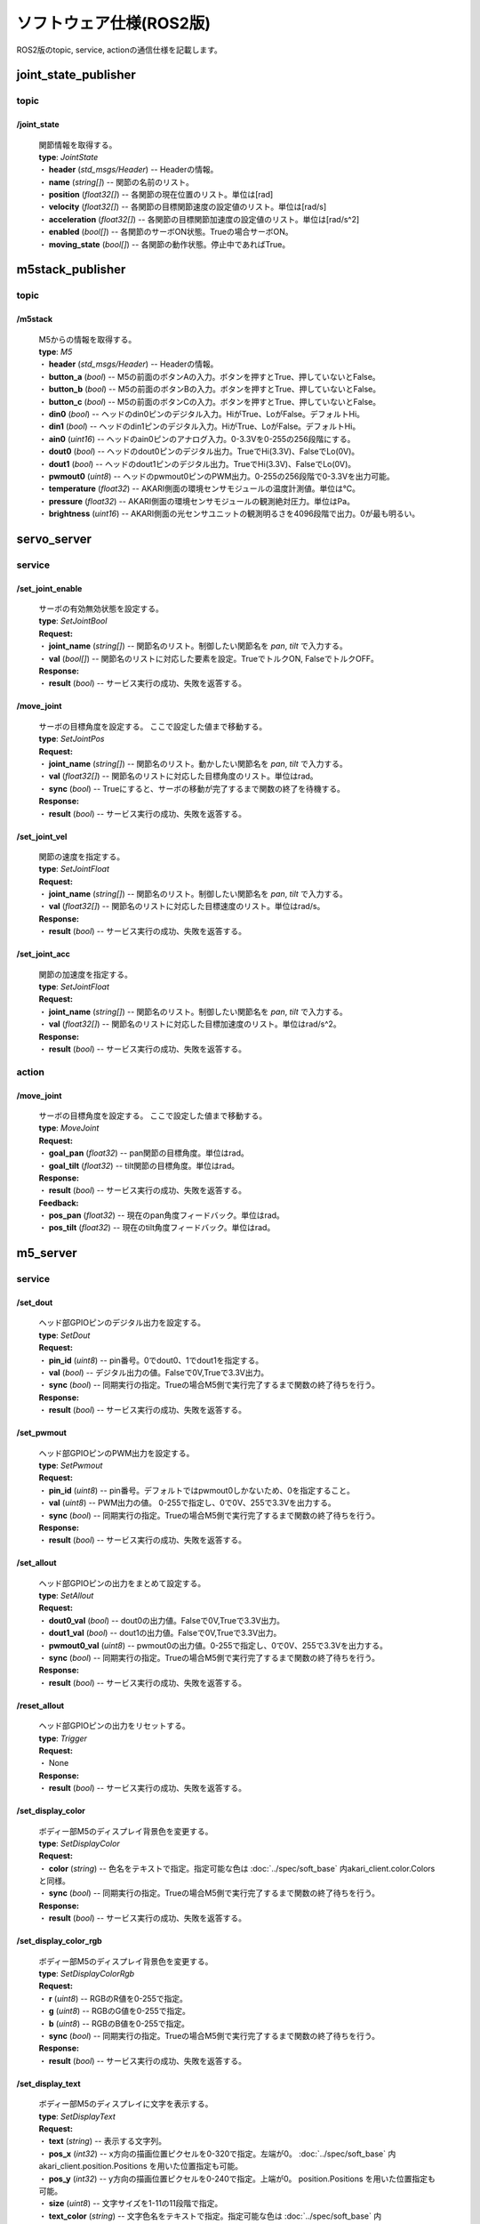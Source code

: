 ***********************************************************
ソフトウェア仕様(ROS2版)
***********************************************************

| ROS2版のtopic, service, actionの通信仕様を記載します。


===========================================================
joint_state_publisher
===========================================================

topic
-----------------------------------------------------------

**/joint_state**
^^^^^^^^^^^^^^^^^^^^^^^^^^^^^^^^^^^^^^^^^^^^^^^^^^^^^^^^^^^

  | 関節情報を取得する。

  | **type**: `JointState`
  | ・ **header** (`std_msgs/Header`) -- Headerの情報。
  | ・ **name** (`string[]`)  -- 関節の名前のリスト。
  | ・ **position** (`float32[]`) -- 各関節の現在位置のリスト。単位は[rad]
  | ・ **velocity** (`float32[]`) -- 各関節の目標関節速度の設定値のリスト。単位は[rad/s]
  | ・ **acceleration** (`float32[]`) -- 各関節の目標関節加速度の設定値のリスト。単位は[rad/s^2]
  | ・ **enabled** (`bool[]`) -- 各関節のサーボON状態。Trueの場合サーボON。
  | ・ **moving_state** (`bool[]`) -- 各関節の動作状態。停止中であればTrue。


===========================================================
m5stack_publisher
===========================================================

topic
-----------------------------------------------------------

**/m5stack**
^^^^^^^^^^^^^^^^^^^^^^^^^^^^^^^^^^^^^^^^^^^^^^^^^^^^^^^^^^^

  | M5からの情報を取得する。

  | **type**: `M5`
  | ・ **header** (`std_msgs/Header`) -- Headerの情報。
  | ・ **button_a** (`bool`) -- M5の前面のボタンAの入力。ボタンを押すとTrue、押していないとFalse。
  | ・ **button_b** (`bool`) -- M5の前面のボタンBの入力。ボタンを押すとTrue、押していないとFalse。
  | ・ **button_c** (`bool`) -- M5の前面のボタンCの入力。ボタンを押すとTrue、押していないとFalse。
  | ・ **din0** (`bool`) -- ヘッドのdin0ピンのデジタル入力。HiがTrue、LoがFalse。デフォルトHi。
  | ・ **din1** (`bool`) -- ヘッドのdin1ピンのデジタル入力。HiがTrue、LoがFalse。デフォルトHi。
  | ・ **ain0** (`uint16`) -- ヘッドのain0ピンのアナログ入力。0-3.3Vを0-255の256段階にする。
  | ・ **dout0** (`bool`) -- ヘッドのdout0ピンのデジタル出力。TrueでHi(3.3V)、FalseでLo(0V)。
  | ・ **dout1** (`bool`) -- ヘッドのdout1ピンのデジタル出力。TrueでHi(3.3V)、FalseでLo(0V)。
  | ・ **pwmout0** (`uint8`) -- ヘッドのpwmout0ピンのPWM出力。0-255の256段階で0-3.3Vを出力可能。
  | ・ **temperature** (`float32`) -- AKARI側面の環境センサモジュールの温度計測値。単位は℃。
  | ・ **pressure** (`float32`) -- AKARI側面の環境センサモジュールの観測絶対圧力。単位はPa。
  | ・ **brightness** (`uint16`) -- AKARI側面の光センサユニットの観測明るさを4096段階で出力。0が最も明るい。


===========================================================
servo_server
===========================================================

service
-----------------------------------------------------------

**/set_joint_enable**
^^^^^^^^^^^^^^^^^^^^^^^^^^^^^^^^^^^^^^^^^^^^^^^^^^^^^^^^^^^

  | サーボの有効無効状態を設定する。

  | **type**: `SetJointBool`
  | **Request:**
  | ・ **joint_name** (`string[]`) -- 関節名のリスト。制御したい関節名を `pan`, `tilt` で入力する。
  | ・ **val** (`bool[]`) -- 関節名のリストに対応した要素を設定。TrueでトルクON, FalseでトルクOFF。
  | **Response:**
  | ・ **result** (`bool`) -- サービス実行の成功、失敗を返答する。

**/move_joint**
^^^^^^^^^^^^^^^^^^^^^^^^^^^^^^^^^^^^^^^^^^^^^^^^^^^^^^^^^^^

  | サーボの目標角度を設定する。 ここで設定した値まで移動する。

  | **type**: `SetJointPos`
  | **Request:**
  | ・ **joint_name** (`string[]`) -- 関節名のリスト。動かしたい関節名を `pan`, `tilt` で入力する。
  | ・ **val** (`float32[]`) --  関節名のリストに対応した目標角度のリスト。単位はrad。
  | ・ **sync** (`bool`) -- Trueにすると、サーボの移動が完了するまで関数の終了を待機する。
  | **Response:**
  | ・ **result** (`bool`) -- サービス実行の成功、失敗を返答する。

**/set_joint_vel**
^^^^^^^^^^^^^^^^^^^^^^^^^^^^^^^^^^^^^^^^^^^^^^^^^^^^^^^^^^^

  | 関節の速度を指定する。

  | **type**: `SetJointFloat`
  | **Request:**
  | ・ **joint_name** (`string[]`) -- 関節名のリスト。制御したい関節名を `pan`, `tilt` で入力する。
  | ・ **val** (`float32[]`) -- 関節名のリストに対応した目標速度のリスト。単位はrad/s。
  | **Response:**
  | ・ **result** (`bool`) -- サービス実行の成功、失敗を返答する。

**/set_joint_acc**
^^^^^^^^^^^^^^^^^^^^^^^^^^^^^^^^^^^^^^^^^^^^^^^^^^^^^^^^^^^

  | 関節の加速度を指定する。

  | **type**: `SetJointFloat`
  | **Request:**
  | ・ **joint_name** (`string[]`) -- 関節名のリスト。制御したい関節名を `pan`, `tilt` で入力する。
  | ・ **val** (`float32[]`) -- 関節名のリストに対応した目標加速度のリスト。単位はrad/s^2。
  | **Response:**
  | ・ **result** (`bool`) -- サービス実行の成功、失敗を返答する。

action
-----------------------------------------------------------

**/move_joint**
^^^^^^^^^^^^^^^^^^^^^^^^^^^^^^^^^^^^^^^^^^^^^^^^^^^^^^^^^^^

  | サーボの目標角度を設定する。 ここで設定した値まで移動する。

  | **type**: `MoveJoint`
  | **Request:**
  | ・ **goal_pan** (`float32`) --  pan関節の目標角度。単位はrad。
  | ・ **goal_tilt** (`float32`) --  tilt関節の目標角度。単位はrad。
  | **Response:**
  | ・ **result** (`bool`) -- サービス実行の成功、失敗を返答する。
  | **Feedback:**
  | ・ **pos_pan** (`float32`) -- 現在のpan角度フィードバック。単位はrad。
  | ・ **pos_tilt** (`float32`) -- 現在のtilt角度フィードバック。単位はrad。

===========================================================
m5_server
===========================================================

service
-----------------------------------------------------------

**/set_dout**
^^^^^^^^^^^^^^^^^^^^^^^^^^^^^^^^^^^^^^^^^^^^^^^^^^^^^^^^^^^

  | ヘッド部GPIOピンのデジタル出力を設定する。

  | **type**: `SetDout`
  | **Request:**
  | ・ **pin_id** (`uint8`) -- pin番号。0でdout0、1でdout1を指定する。
  | ・ **val** (`bool`) -- デジタル出力の値。Falseで0V,Trueで3.3V出力。
  | ・ **sync** (`bool`) -- 同期実行の指定。Trueの場合M5側で実行完了するまで関数の終了待ちを行う。
  | **Response:**
  | ・ **result** (`bool`) -- サービス実行の成功、失敗を返答する。

**/set_pwmout**
^^^^^^^^^^^^^^^^^^^^^^^^^^^^^^^^^^^^^^^^^^^^^^^^^^^^^^^^^^^

  | ヘッド部GPIOピンのPWM出力を設定する。

  | **type**: `SetPwmout`
  | **Request:**
  | ・ **pin_id** (`uint8`) -- pin番号。デフォルトではpwmout0しかないため、0を指定すること。
  | ・ **val** (`uint8`) --  PWM出力の値。 0-255で指定し、0で0V、255で3.3Vを出力する。
  | ・ **sync** (`bool`) -- 同期実行の指定。Trueの場合M5側で実行完了するまで関数の終了待ちを行う。
  | **Response:**
  | ・ **result** (`bool`) -- サービス実行の成功、失敗を返答する。

**/set_allout**
^^^^^^^^^^^^^^^^^^^^^^^^^^^^^^^^^^^^^^^^^^^^^^^^^^^^^^^^^^^

  | ヘッド部GPIOピンの出力をまとめて設定する。

  | **type**: `SetAllout`
  | **Request:**
  | ・ **dout0_val** (`bool`) -- dout0の出力値。Falseで0V,Trueで3.3V出力。
  | ・ **dout1_val** (`bool`) -- dout1の出力値。Falseで0V,Trueで3.3V出力。
  | ・ **pwmout0_val** (`uint8`) --  pwmout0の出力値。0-255で指定し、0で0V、255で3.3Vを出力する。
  | ・ **sync** (`bool`) -- 同期実行の指定。Trueの場合M5側で実行完了するまで関数の終了待ちを行う。
  | **Response:**
  | ・ **result** (`bool`) -- サービス実行の成功、失敗を返答する。

**/reset_allout**
^^^^^^^^^^^^^^^^^^^^^^^^^^^^^^^^^^^^^^^^^^^^^^^^^^^^^^^^^^^

  | ヘッド部GPIOピンの出力をリセットする。

  | **type**: `Trigger`
  | **Request:**
  | ・ None
  | **Response:**
  | ・ **result** (`bool`) -- サービス実行の成功、失敗を返答する。

**/set_display_color**
^^^^^^^^^^^^^^^^^^^^^^^^^^^^^^^^^^^^^^^^^^^^^^^^^^^^^^^^^^^

  | ボディー部M5のディスプレイ背景色を変更する。

  | **type**: `SetDisplayColor`
  | **Request:**
  | ・ **color** (`string`) -- 色名をテキストで指定。指定可能な色は :doc:`../spec/soft_base` 内akari_client.color.Colorsと同様。
  | ・ **sync** (`bool`) -- 同期実行の指定。Trueの場合M5側で実行完了するまで関数の終了待ちを行う。
  | **Response:**
  | ・ **result** (`bool`) -- サービス実行の成功、失敗を返答する。

**/set_display_color_rgb**
^^^^^^^^^^^^^^^^^^^^^^^^^^^^^^^^^^^^^^^^^^^^^^^^^^^^^^^^^^^

  | ボディー部M5のディスプレイ背景色を変更する。

  | **type**: `SetDisplayColorRgb`
  | **Request:**
  | ・ **r** (`uint8`) -- RGBのR値を0-255で指定。
  | ・ **g** (`uint8`) -- RGBのG値を0-255で指定。
  | ・ **b** (`uint8`) -- RGBのB値を0-255で指定。
  | ・ **sync** (`bool`) -- 同期実行の指定。Trueの場合M5側で実行完了するまで関数の終了待ちを行う。
  | **Response:**
  | ・ **result** (`bool`) -- サービス実行の成功、失敗を返答する。

**/set_display_text**
^^^^^^^^^^^^^^^^^^^^^^^^^^^^^^^^^^^^^^^^^^^^^^^^^^^^^^^^^^^

  | ボディー部M5のディスプレイに文字を表示する。

  | **type**: `SetDisplayText`
  | **Request:**
  | ・ **text** (`string`) -- 表示する文字列。
  | ・ **pos_x** (`int32`) -- x方向の描画位置ピクセルを0-320で指定。左端が0。 :doc:`../spec/soft_base` 内akari_client.position.Positions を用いた位置指定も可能。
  | ・ **pos_y** (`int32`) -- y方向の描画位置ピクセルを0-240で指定。上端が0。 position.Positions を用いた位置指定も可能。
  | ・ **size** (`uint8`) -- 文字サイズを1-11の11段階で指定。
  | ・ **text_color** (`string`) -- 文字色名をテキストで指定。指定可能な色は :doc:`../spec/soft_base` 内akari_client.color.Colorsと同様。
  | ・ **back_color** (`string`) -- 背景色名をテキストで指定。指定可能な色は :doc:`../spec/soft_base` 内akari_client.color.Colorsと同様。
  | ・ **refresh** (`bool`) -- trueの場合画面全体を現在の背景色で更新する。falseの場合は現在の表示を維持しつつ、文字を描画する範囲のみ更新する。
  | ・ **sync** (`bool`) -- 同期実行の指定。Trueの場合M5側で実行完了するまで関数の終了待ちを行う。
  | **Response:**
  | ・ **result** (`bool`) -- サービス実行の成功、失敗を返答する。

**/set_display_image**
^^^^^^^^^^^^^^^^^^^^^^^^^^^^^^^^^^^^^^^^^^^^^^^^^^^^^^^^^^^

  | ボディー部M5のディスプレイに画像を表示する。

  | **type**: `SetDisplayImage`
  | **Request:**
  | ・ **filepath** (`string`) -- M5のSDカード内のファイルパス。(例;"image/hoge.jpg")
  | ・ **pos_x** (`int32`) -- x方向の描画位置ピクセルを0-320で指定。左端が0。 :doc:`../spec/soft_base` 内akari_client.position.Positions を用いた位置指定も可能。
  | ・ **pos_y** (`int32`) -- y方向の描画位置ピクセルを0-240で指定。上端が0。 position.Positions を用いた位置指定も可能。
  | ・ **scale** (`float32`) -- 画像の拡大縮小倍率を指定。1.0で等倍表示。マイナスの値を入れた場合、画面サイズに合わせて自動でサイズ調整される。
  | ・ **sync** (`bool`) -- 同期実行の指定。Trueの場合M5側で実行完了するまで関数の終了待ちを行う。
  | **Response:**
  | ・ **result** (`bool`) -- サービス実行の成功、失敗を返答する。

**/reset_m5**
^^^^^^^^^^^^^^^^^^^^^^^^^^^^^^^^^^^^^^^^^^^^^^^^^^^^^^^^^^^

  | M5をリセットして再起動する。

  | **type**: `Trigger`
  | **Request:**
  | ・ None
  | **Response:**
  | ・ **result** (`bool`) -- サービス実行の成功、失敗を返答する。



:doc:`main` へ戻る
